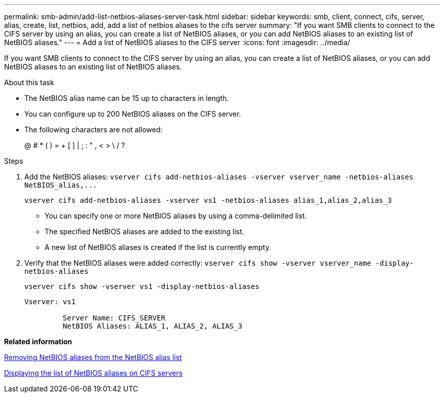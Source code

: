 ---
permalink: smb-admin/add-list-netbios-aliases-server-task.html
sidebar: sidebar
keywords: smb, client, connect, cifs, server, alias, create, list, netbios, add, add a list of netbios aliases to the cifs server
summary: "If you want SMB clients to connect to the CIFS server by using an alias, you can create a list of NetBIOS aliases, or you can add NetBIOS aliases to an existing list of NetBIOS aliases."
---
= Add a list of NetBIOS aliases to the CIFS server
:icons: font
:imagesdir: ../media/

[.lead]
If you want SMB clients to connect to the CIFS server by using an alias, you can create a list of NetBIOS aliases, or you can add NetBIOS aliases to an existing list of NetBIOS aliases.

.About this task

* The NetBIOS alias name can be 15 up to characters in length.
* You can configure up to 200 NetBIOS aliases on the CIFS server.
* The following characters are not allowed:
+
@  # *  (   ) = + [ ] | ; : " , < > \ / ?

.Steps

. Add the NetBIOS aliases: `+vserver cifs add-netbios-aliases -vserver vserver_name -netbios-aliases NetBIOS_alias,...+`
+
`vserver cifs add-netbios-aliases -vserver vs1 -netbios-aliases alias_1,alias_2,alias_3`

 ** You can specify one or more NetBIOS aliases by using a comma-delimited list.
 ** The specified NetBIOS aliases are added to the existing list.
 ** A new list of NetBIOS aliases is created if the list is currently empty.

. Verify that the NetBIOS aliases were added correctly: `vserver cifs show -vserver vserver_name -display-netbios-aliases`
+
`vserver cifs show -vserver vs1 -display-netbios-aliases`
+
----
Vserver: vs1

         Server Name: CIFS_SERVER
         NetBIOS Aliases: ALIAS_1, ALIAS_2, ALIAS_3
----

*Related information*

xref:remove-netbios-aliases-from-list-task.adoc[Removing NetBIOS aliases from the NetBIOS alias list]

xref:display-list-netbios-aliases-task.adoc[Displaying the list of NetBIOS aliases on CIFS servers]
